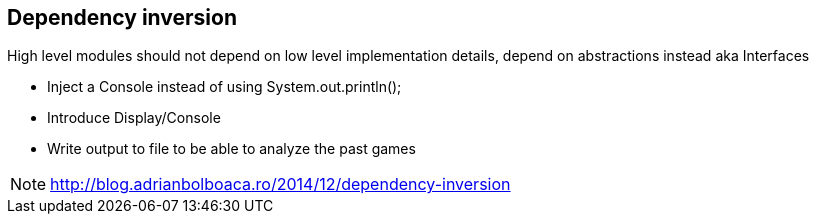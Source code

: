 
== Dependency inversion
High level modules should not depend on low level implementation details, depend on abstractions instead aka Interfaces

* Inject a Console instead of using System.out.println();
* Introduce Display/Console
* Write output to file to be able to analyze the past games

[NOTE.speaker]
--
http://blog.adrianbolboaca.ro/2014/12/dependency-inversion
--
